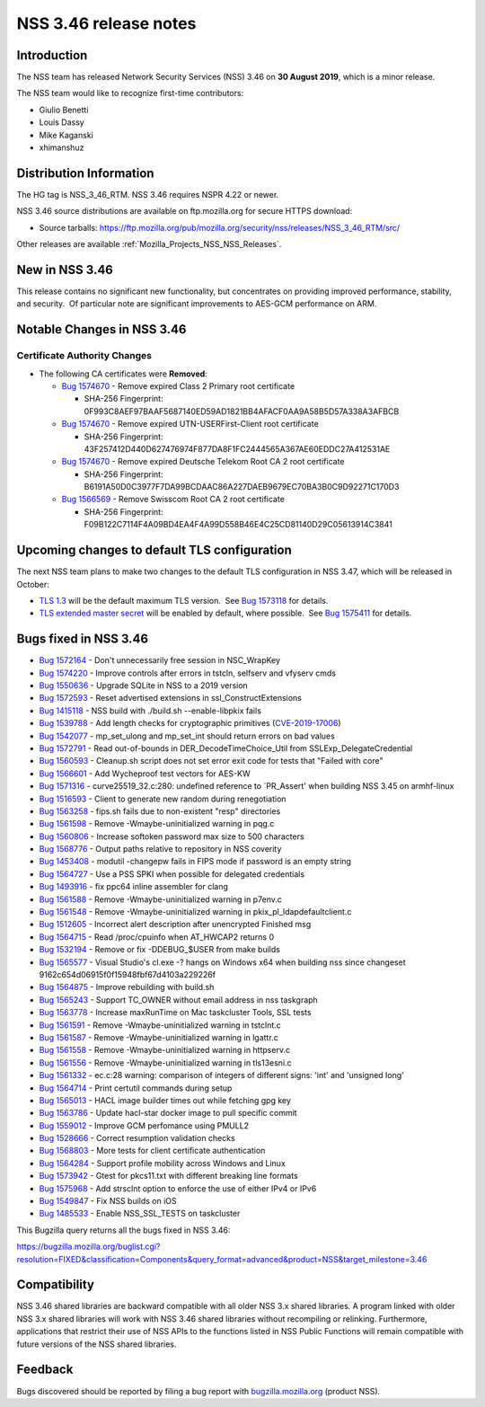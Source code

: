 .. _Mozilla_Projects_NSS_NSS_3_46_release_notes:

======================
NSS 3.46 release notes
======================
.. _Introduction:

Introduction
------------

The NSS team has released Network Security Services (NSS) 3.46 on **30 August 2019**, which is a
minor release.

The NSS team would like to recognize first-time contributors:

-  Giulio Benetti
-  Louis Dassy
-  Mike Kaganski
-  xhimanshuz

.. _Distribution_Information:

Distribution Information
------------------------

The HG tag is NSS_3_46_RTM. NSS 3.46 requires NSPR 4.22 or newer.

NSS 3.46 source distributions are available on ftp.mozilla.org for secure HTTPS download:

-  Source tarballs:
   https://ftp.mozilla.org/pub/mozilla.org/security/nss/releases/NSS_3_46_RTM/src/

Other releases are available :ref:`Mozilla_Projects_NSS_NSS_Releases`.

.. _New_in_NSS_3.46:

New in NSS 3.46
---------------

This release contains no significant new functionality, but concentrates on providing improved
performance, stability, and security.  Of particular note are significant improvements to AES-GCM
performance on ARM.

.. _Notable_Changes_in_NSS_3.46:

Notable Changes in NSS 3.46
---------------------------

.. _Certificate_Authority_Changes:

Certificate Authority Changes
~~~~~~~~~~~~~~~~~~~~~~~~~~~~~

-  The following CA certificates were **Removed**:

   -  `Bug 1574670 <https://bugzilla.mozilla.org/show_bug.cgi?id=1574670>`__ - Remove expired Class
      2 Primary root certificate

      -  SHA-256 Fingerprint: 0F993C8AEF97BAAF5687140ED59AD1821BB4AFACF0AA9A58B5D57A338A3AFBCB

   -  `Bug 1574670 <https://bugzilla.mozilla.org/show_bug.cgi?id=1574670>`__ - Remove expired
      UTN-USERFirst-Client root certificate

      -  SHA-256 Fingerprint: 43F257412D440D627476974F877DA8F1FC2444565A367AE60EDDC27A412531AE

   -  `Bug 1574670 <https://bugzilla.mozilla.org/show_bug.cgi?id=1574670>`__ - Remove expired
      Deutsche Telekom Root CA 2 root certificate

      -  SHA-256 Fingerprint: B6191A50D0C3977F7DA99BCDAAC86A227DAEB9679EC70BA3B0C9D92271C170D3

   -  `Bug 1566569 <https://bugzilla.mozilla.org/show_bug.cgi?id=1566569>`__ - Remove Swisscom Root
      CA 2 root certificate

      -  SHA-256 Fingerprint: F09B122C7114F4A09BD4EA4F4A99D558B46E4C25CD81140D29C05613914C3841

.. _Upcoming_changes_to_default_TLS_configuration:

Upcoming changes to default TLS configuration
---------------------------------------------

The next NSS team plans to make two changes to the default TLS configuration in NSS 3.47, which will
be released in October:

-  `TLS 1.3 <https://tools.ietf.org/html/rfc8446>`__ will be the default maximum TLS version.  See
   `Bug 1573118 <https://bugzilla.mozilla.org/show_bug.cgi?id=1573118>`__ for details.
-  `TLS extended master secret <https://tools.ietf.org/html/rfc7627>`__ will be enabled by default,
   where possible.  See `Bug 1575411 <https://bugzilla.mozilla.org/show_bug.cgi?id=1575411>`__ for
   details.

.. _Bugs_fixed_in_NSS_3.46:

Bugs fixed in NSS 3.46
----------------------

-  `Bug 1572164 <https://bugzilla.mozilla.org/show_bug.cgi?id=1572164>`__ - Don't unnecessarily free
   session in NSC_WrapKey
-  `Bug 1574220 <https://bugzilla.mozilla.org/show_bug.cgi?id=1574220>`__ - Improve controls after
   errors in tstcln, selfserv and vfyserv cmds
-  `Bug 1550636 <https://bugzilla.mozilla.org/show_bug.cgi?id=1550636>`__ - Upgrade SQLite in NSS to
   a 2019 version
-  `Bug 1572593 <https://bugzilla.mozilla.org/show_bug.cgi?id=1572593>`__ - Reset advertised
   extensions in ssl_ConstructExtensions
-  `Bug 1415118 <https://bugzilla.mozilla.org/show_bug.cgi?id=1415118>`__ - NSS build with
   ./build.sh --enable-libpkix fails
-  `Bug 1539788 <https://bugzilla.mozilla.org/show_bug.cgi?id=1539788>`__ - Add length checks for
   cryptographic primitives
   (`CVE-2019-17006 <https://bugzilla.mozilla.org/show_bug.cgi?id=CVE-2019-17006>`__)
-  `Bug 1542077 <https://bugzilla.mozilla.org/show_bug.cgi?id=1542077>`__ - mp_set_ulong and
   mp_set_int should return errors on bad values
-  `Bug 1572791 <https://bugzilla.mozilla.org/show_bug.cgi?id=1572791>`__ - Read out-of-bounds in
   DER_DecodeTimeChoice_Util from SSLExp_DelegateCredential
-  `Bug 1560593 <https://bugzilla.mozilla.org/show_bug.cgi?id=1560593>`__ - Cleanup.sh script does
   not set error exit code for tests that "Failed with core"
-  `Bug 1566601 <https://bugzilla.mozilla.org/show_bug.cgi?id=1566601>`__ - Add Wycheproof test
   vectors for AES-KW
-  `Bug 1571316 <https://bugzilla.mozilla.org/show_bug.cgi?id=1571316>`__ - curve25519_32.c:280:
   undefined reference to \`PR_Assert' when building NSS 3.45 on armhf-linux
-  `Bug 1516593 <https://bugzilla.mozilla.org/show_bug.cgi?id=1516593>`__ - Client to generate new
   random during renegotiation
-  `Bug 1563258 <https://bugzilla.mozilla.org/show_bug.cgi?id=1563258>`__ - fips.sh fails due to
   non-existent "resp" directories
-  `Bug 1561598 <https://bugzilla.mozilla.org/show_bug.cgi?id=1561598>`__ - Remove
   -Wmaybe-uninitialized warning in pqg.c
-  `Bug 1560806 <https://bugzilla.mozilla.org/show_bug.cgi?id=1560806>`__ - Increase softoken
   password max size to 500 characters
-  `Bug 1568776 <https://bugzilla.mozilla.org/show_bug.cgi?id=1568776>`__ - Output paths relative to
   repository in NSS coverity
-  `Bug 1453408 <https://bugzilla.mozilla.org/show_bug.cgi?id=1453408>`__ - modutil -changepw fails
   in FIPS mode if password is an empty string
-  `Bug 1564727 <https://bugzilla.mozilla.org/show_bug.cgi?id=1564727>`__ - Use a PSS SPKI when
   possible for delegated credentials
-  `Bug 1493916 <https://bugzilla.mozilla.org/show_bug.cgi?id=1493916>`__ - fix ppc64 inline
   assembler for clang
-  `Bug 1561588 <https://bugzilla.mozilla.org/show_bug.cgi?id=1561588>`__ - Remove
   -Wmaybe-uninitialized warning in p7env.c
-  `Bug 1561548 <https://bugzilla.mozilla.org/show_bug.cgi?id=1561548>`__ - Remove
   -Wmaybe-uninitialized warning in pkix_pl_ldapdefaultclient.c
-  `Bug 1512605 <https://bugzilla.mozilla.org/show_bug.cgi?id=1512605>`__ - Incorrect alert
   description after unencrypted Finished msg
-  `Bug 1564715 <https://bugzilla.mozilla.org/show_bug.cgi?id=1564715>`__ - Read /proc/cpuinfo when
   AT_HWCAP2 returns 0
-  `Bug 1532194 <https://bugzilla.mozilla.org/show_bug.cgi?id=1532194>`__ - Remove or fix
   -DDEBUG_$USER from make builds
-  `Bug 1565577 <https://bugzilla.mozilla.org/show_bug.cgi?id=1565577>`__ - Visual Studio's cl.exe
   -? hangs on Windows x64 when building nss since changeset
   9162c654d06915f0f15948fbf67d4103a229226f
-  `Bug 1564875 <https://bugzilla.mozilla.org/show_bug.cgi?id=1564875>`__ - Improve rebuilding with
   build.sh
-  `Bug 1565243 <https://bugzilla.mozilla.org/show_bug.cgi?id=1565243>`__ - Support TC_OWNER without
   email address in nss taskgraph
-  `Bug 1563778 <https://bugzilla.mozilla.org/show_bug.cgi?id=1563778>`__ - Increase maxRunTime on
   Mac taskcluster Tools, SSL tests
-  `Bug 1561591 <https://bugzilla.mozilla.org/show_bug.cgi?id=1561591>`__ - Remove
   -Wmaybe-uninitialized warning in tstclnt.c
-  `Bug 1561587 <https://bugzilla.mozilla.org/show_bug.cgi?id=1561587>`__ - Remove
   -Wmaybe-uninitialized warning in lgattr.c
-  `Bug 1561558 <https://bugzilla.mozilla.org/show_bug.cgi?id=1561558>`__ - Remove
   -Wmaybe-uninitialized warning in httpserv.c
-  `Bug 1561556 <https://bugzilla.mozilla.org/show_bug.cgi?id=1561556>`__ - Remove
   -Wmaybe-uninitialized warning in tls13esni.c
-  `Bug 1561332 <https://bugzilla.mozilla.org/show_bug.cgi?id=1561332>`__ - ec.c:28 warning:
   comparison of integers of different signs: 'int' and 'unsigned long'
-  `Bug 1564714 <https://bugzilla.mozilla.org/show_bug.cgi?id=1564714>`__ - Print certutil commands
   during setup
-  `Bug 1565013 <https://bugzilla.mozilla.org/show_bug.cgi?id=1565013>`__ - HACL image builder times
   out while fetching gpg key
-  `Bug 1563786 <https://bugzilla.mozilla.org/show_bug.cgi?id=1563786>`__ - Update hacl-star docker
   image to pull specific commit
-  `Bug 1559012 <https://bugzilla.mozilla.org/show_bug.cgi?id=1559012>`__ - Improve GCM perfomance
   using PMULL2
-  `Bug 1528666 <https://bugzilla.mozilla.org/show_bug.cgi?id=1528666>`__ - Correct resumption
   validation checks
-  `Bug 1568803 <https://bugzilla.mozilla.org/show_bug.cgi?id=1568803>`__ - More tests for client
   certificate authentication
-  `Bug 1564284 <https://bugzilla.mozilla.org/show_bug.cgi?id=1564284>`__ - Support profile mobility
   across Windows and Linux
-  `Bug 1573942 <https://bugzilla.mozilla.org/show_bug.cgi?id=1573942>`__ - Gtest for pkcs11.txt
   with different breaking line formats
-  `Bug 1575968 <https://bugzilla.mozilla.org/show_bug.cgi?id=1575968>`__ - Add strsclnt option to
   enforce the use of either IPv4 or IPv6
-  `Bug 1549847 <https://bugzilla.mozilla.org/show_bug.cgi?id=1549847>`__ - Fix NSS builds on iOS
-  `Bug 1485533 <https://bugzilla.mozilla.org/show_bug.cgi?id=1485533>`__ - Enable NSS_SSL_TESTS on
   taskcluster

This Bugzilla query returns all the bugs fixed in NSS 3.46:

https://bugzilla.mozilla.org/buglist.cgi?resolution=FIXED&classification=Components&query_format=advanced&product=NSS&target_milestone=3.46

.. _Compatibility:

Compatibility
-------------

NSS 3.46 shared libraries are backward compatible with all older NSS 3.x shared libraries. A program
linked with older NSS 3.x shared libraries will work with NSS 3.46 shared libraries without
recompiling or relinking. Furthermore, applications that restrict their use of NSS APIs to the
functions listed in NSS Public Functions will remain compatible with future versions of the NSS
shared libraries.

.. _Feedback:

Feedback
--------

Bugs discovered should be reported by filing a bug report with
`bugzilla.mozilla.org <https://bugzilla.mozilla.org/enter_bug.cgi?product=NSS>`__ (product NSS).